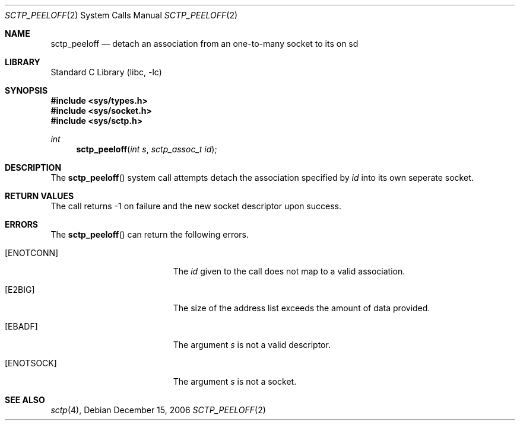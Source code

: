 .\" Copyright (c) 1983, 1991, 1993
.\"	The Regents of the University of California.  All rights reserved.
.\"
.\" Redistribution and use in source and binary forms, with or without
.\" modification, are permitted provided that the following conditions
.\" are met:
.\" 1. Redistributions of source code must retain the above copyright
.\"    notice, this list of conditions and the following disclaimer.
.\" 2. Redistributions in binary form must reproduce the above copyright
.\"    notice, this list of conditions and the following disclaimer in the
.\"    documentation and/or other materials provided with the distribution.
.\" 3. All advertising materials mentioning features or use of this software
.\"    must display the following acknowledgement:
.\"	This product includes software developed by the University of
.\"	California, Berkeley and its contributors.
.\" 4. Neither the name of the University nor the names of its contributors
.\"    may be used to endorse or promote products derived from this software
.\"    without specific prior written permission.
.\"
.\" THIS SOFTWARE IS PROVIDED BY THE REGENTS AND CONTRIBUTORS ``AS IS'' AND
.\" ANY EXPRESS OR IMPLIED WARRANTIES, INCLUDING, BUT NOT LIMITED TO, THE
.\" IMPLIED WARRANTIES OF MERCHANTABILITY AND FITNESS FOR A PARTICULAR PURPOSE
.\" ARE DISCLAIMED.  IN NO EVENT SHALL THE REGENTS OR CONTRIBUTORS BE LIABLE
.\" FOR ANY DIRECT, INDIRECT, INCIDENTAL, SPECIAL, EXEMPLARY, OR CONSEQUENTIAL
.\" DAMAGES (INCLUDING, BUT NOT LIMITED TO, PROCUREMENT OF SUBSTITUTE GOODS
.\" OR SERVICES; LOSS OF USE, DATA, OR PROFITS; OR BUSINESS INTERRUPTION)
.\" HOWEVER CAUSED AND ON ANY THEORY OF LIABILITY, WHETHER IN CONTRACT, STRICT
.\" LIABILITY, OR TORT (INCLUDING NEGLIGENCE OR OTHERWISE) ARISING IN ANY WAY
.\" OUT OF THE USE OF THIS SOFTWARE, EVEN IF ADVISED OF THE POSSIBILITY OF
.\" SUCH DAMAGE.
.\"
.\" $FreeBSD$
.\"
.Dd December 15, 2006
.Dt SCTP_PEELOFF 2
.Os
.Sh NAME
.Nm sctp_peeloff
.Nd detach an association from an one-to-many socket to its on sd
.Sh LIBRARY
.Lb libc
.Sh SYNOPSIS
.In sys/types.h
.In sys/socket.h
.In sys/sctp.h
.Ft int
.Fn sctp_peeloff "int s" "sctp_assoc_t id"
.Sh DESCRIPTION
The
.Fn sctp_peeloff
system call attempts detach the association specified by
.Fa id
into its own seperate socket.
.Pp
.Sh RETURN VALUES
The call returns -1 on failure and the new socket descriptor
upon success.
.Sh ERRORS
The
.Fn sctp_peeloff
can return the following errors.
.Bl -tag -width Er
.It Bq Er ENOTCONN
The 
.Fa id
given to the call does not map to a valid
association.
.It Bq Er E2BIG
The size of the address list exceeds the amount of
data provided.
.It Bq Er EBADF
The argument
.Fa s
is not a valid descriptor.
.It Bq Er ENOTSOCK
The argument
.Fa s
is not a socket.
.El
.Sh SEE ALSO
.Xr sctp 4 ,

